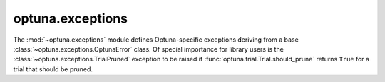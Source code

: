 optuna.exceptions
=================

The :mod:`~optuna.exceptions` module defines Optuna-specific exceptions deriving from a base :class:`~optuna.exceptions.OptunaError` class. Of special importance for library users is the :class:`~optuna.exceptions.TrialPruned` exception to be raised if :func:`optuna.trial.Trial.should_prune` returns ``True`` for a trial that should be pruned.

.. autosummary::
   :toctree: generated/
   :nosignatures:

   optuna.exceptions.OptunaError
   optuna.exceptions.TrialPruned
   optuna.exceptions.CLIUsageError
   optuna.exceptions.StorageInternalError
   optuna.exceptions.DuplicatedStudyError
